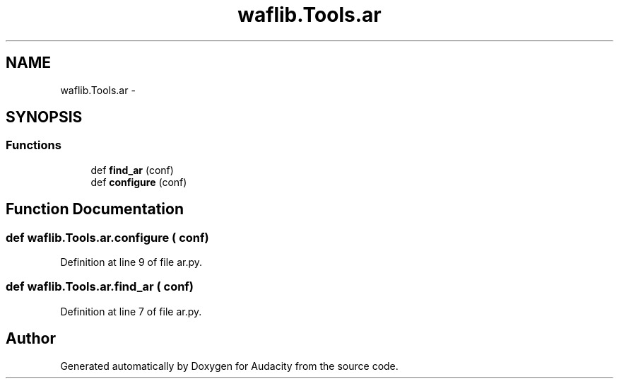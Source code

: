 .TH "waflib.Tools.ar" 3 "Thu Apr 28 2016" "Audacity" \" -*- nroff -*-
.ad l
.nh
.SH NAME
waflib.Tools.ar \- 
.SH SYNOPSIS
.br
.PP
.SS "Functions"

.in +1c
.ti -1c
.RI "def \fBfind_ar\fP (conf)"
.br
.ti -1c
.RI "def \fBconfigure\fP (conf)"
.br
.in -1c
.SH "Function Documentation"
.PP 
.SS "def waflib\&.Tools\&.ar\&.configure ( conf)"

.PP
Definition at line 9 of file ar\&.py\&.
.SS "def waflib\&.Tools\&.ar\&.find_ar ( conf)"

.PP
Definition at line 7 of file ar\&.py\&.
.SH "Author"
.PP 
Generated automatically by Doxygen for Audacity from the source code\&.
